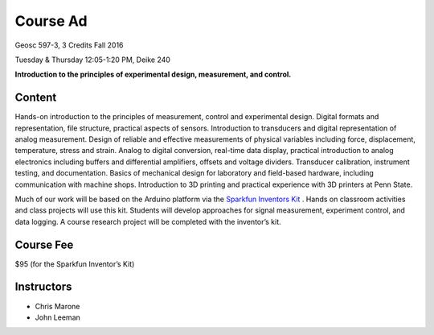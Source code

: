 .. _course_ad:

Course Ad
=========

Geosc 597-3, 3 Credits
Fall 2016

Tuesday & Thursday 12:05-1:20 PM, Deike 240

**Introduction to the principles of experimental design, measurement,
and control.**

Content
-------
Hands-on introduction to the principles of measurement, control and experimental
design.  Digital formats and representation, file structure, practical aspects
of sensors. Introduction to transducers and digital representation of analog
measurement.  Design of reliable and effective measurements of physical
variables including force, displacement, temperature, stress and strain.  Analog
to digital conversion, real-time data display, practical introduction to analog
electronics including buffers and differential amplifiers, offsets and voltage
dividers.  Transducer calibration, instrument testing, and documentation.
Basics of mechanical design for laboratory and field-based hardware, including
communication with machine shops.  Introduction to 3D printing and practical
experience with 3D printers at Penn State.

Much of our work will be based on the Arduino platform via the
`Sparkfun Inventors Kit <https://www.sparkfun.com/products/12060>`_ .
Hands on classroom activities and class projects will use this kit.  Students
will develop approaches for signal measurement, experiment control, and data
logging.  A course research project will be completed with the inventor’s kit.

Course Fee
----------
$95 (for the Sparkfun Inventor’s Kit)

Instructors
-----------
* Chris Marone
* John Leeman
